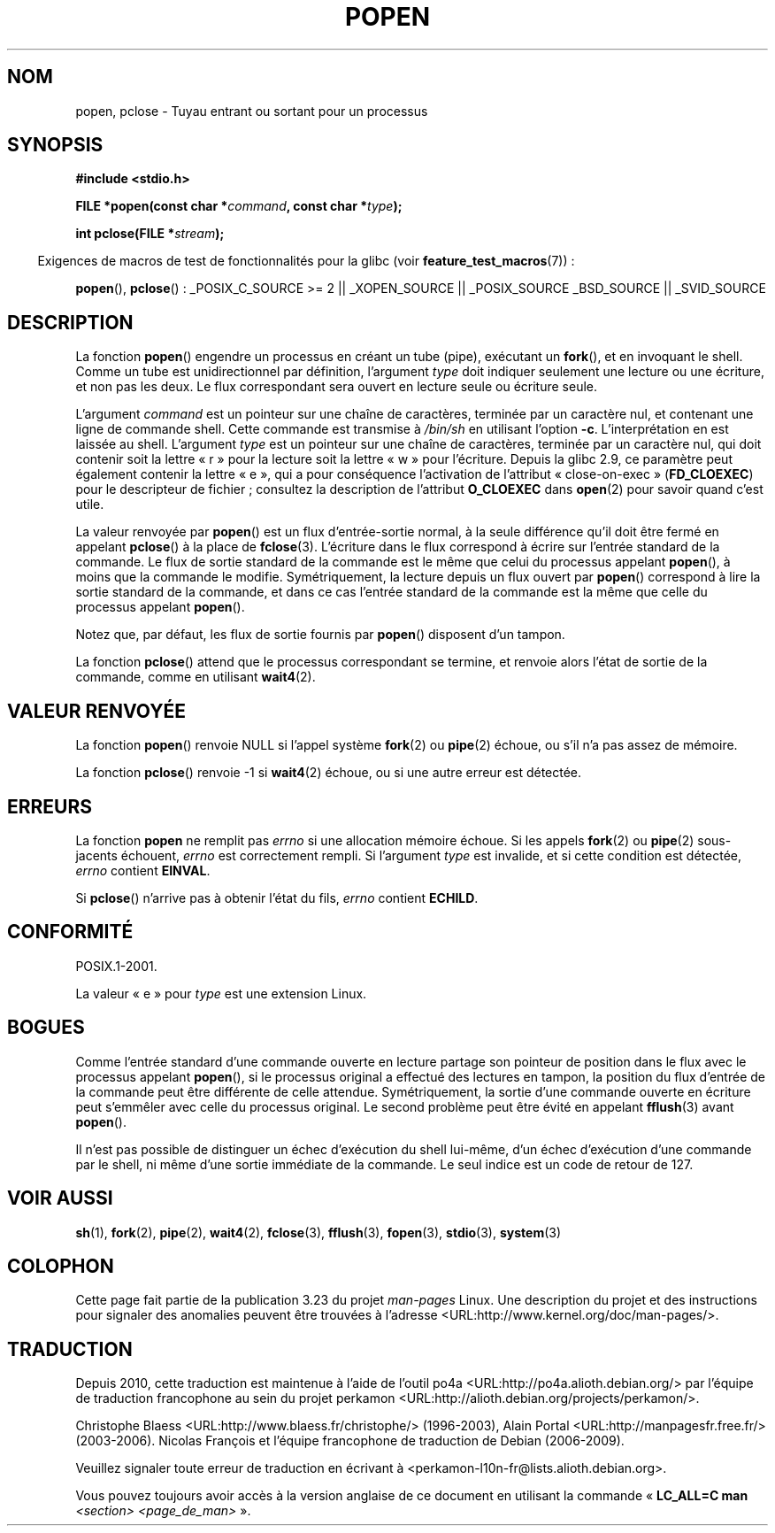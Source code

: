 .\" Copyright 1991 The Regents of the University of California.
.\" All rights reserved.
.\"
.\" Redistribution and use in source and binary forms, with or without
.\" modification, are permitted provided that the following conditions
.\" are met:
.\" 1. Redistributions of source code must retain the above copyright
.\"    notice, this list of conditions and the following disclaimer.
.\" 2. Redistributions in binary form must reproduce the above copyright
.\"    notice, this list of conditions and the following disclaimer in the
.\"    documentation and/or other materials provided with the distribution.
.\" 3. All advertising materials mentioning features or use of this software
.\"    must display the following acknowledgement:
.\"	This product includes software developed by the University of
.\"	California, Berkeley and its contributors.
.\" 4. Neither the name of the University nor the names of its contributors
.\"    may be used to endorse or promote products derived from this software
.\"    without specific prior written permission.
.\"
.\" THIS SOFTWARE IS PROVIDED BY THE REGENTS AND CONTRIBUTORS ``AS IS'' AND
.\" ANY EXPRESS OR IMPLIED WARRANTIES, INCLUDING, BUT NOT LIMITED TO, THE
.\" IMPLIED WARRANTIES OF MERCHANTABILITY AND FITNESS FOR A PARTICULAR PURPOSE
.\" ARE DISCLAIMED.  IN NO EVENT SHALL THE REGENTS OR CONTRIBUTORS BE LIABLE
.\" FOR ANY DIRECT, INDIRECT, INCIDENTAL, SPECIAL, EXEMPLARY, OR CONSEQUENTIAL
.\" DAMAGES (INCLUDING, BUT NOT LIMITED TO, PROCUREMENT OF SUBSTITUTE GOODS
.\" OR SERVICES; LOSS OF USE, DATA, OR PROFITS; OR BUSINESS INTERRUPTION)
.\" HOWEVER CAUSED AND ON ANY THEORY OF LIABILITY, WHETHER IN CONTRACT, STRICT
.\" LIABILITY, OR TORT (INCLUDING NEGLIGENCE OR OTHERWISE) ARISING IN ANY WAY
.\" OUT OF THE USE OF THIS SOFTWARE, EVEN IF ADVISED OF THE POSSIBILITY OF
.\" SUCH DAMAGE.
.\"
.\"     @(#)popen.3	6.4 (Berkeley) 4/30/91
.\"
.\" Converted for Linux, Mon Nov 29 14:45:38 1993, faith@cs.unc.edu
.\" Modified Sat May 18 20:37:44 1996 by Martin Schulze (joey@linux.de)
.\" Modified 7 May 1998 by Joseph S. Myers (jsm28@cam.ac.uk)
.\"
.\"*******************************************************************
.\"
.\" This file was generated with po4a. Translate the source file.
.\"
.\"*******************************************************************
.TH POPEN 3 "10 octobre 2008" GNU "Manuel du programmeur Linux"
.SH NOM
popen, pclose \- Tuyau entrant ou sortant pour un processus
.SH SYNOPSIS
.nf
\fB#include <stdio.h>\fP
.sp
\fBFILE *popen(const char *\fP\fIcommand\fP\fB, const char *\fP\fItype\fP\fB);\fP
.sp
\fBint pclose(FILE *\fP\fIstream\fP\fB);\fP
.fi
.sp
.in -4n
Exigences de macros de test de fonctionnalités pour la glibc (voir
\fBfeature_test_macros\fP(7))\ :
.ad l
.in
.sp
\fBpopen\fP(), \fBpclose\fP()\ : _POSIX_C_SOURCE\ >=\ 2 || _XOPEN_SOURCE ||
_POSIX_SOURCE _BSD_SOURCE || _SVID_SOURCE
.ad b
.SH DESCRIPTION
La fonction \fBpopen\fP() engendre un processus en créant un tube (pipe),
exécutant un \fBfork\fP(), et en invoquant le shell. Comme un tube est
unidirectionnel par définition, l'argument \fItype\fP doit indiquer seulement
une lecture ou une écriture, et non pas les deux. Le flux correspondant sera
ouvert en lecture seule ou écriture seule.
.PP
L'argument \fIcommand\fP est un pointeur sur une chaîne de caractères, terminée
par un caractère nul, et contenant une ligne de commande shell. Cette
commande est transmise à \fI/bin/sh\fP en utilisant l'option
\fB\-c\fP. L'interprétation en est laissée au shell. L'argument \fItype\fP est un
pointeur sur une chaîne de caractères, terminée par un caractère nul, qui
doit contenir soit la lettre «\ r\ » pour la lecture soit la lettre «\ w\ »
pour l'écriture. Depuis la glibc\ 2.9, ce paramètre peut également contenir
la lettre «\ e\ », qui a pour conséquence l'activation de l'attribut
«\ close\-on\-exec\ » (\fBFD_CLOEXEC\fP) pour le descripteur de fichier\ ; consultez
la description de l'attribut \fBO_CLOEXEC\fP dans \fBopen\fP(2) pour savoir quand
c'est utile.
.PP
La valeur renvoyée par \fBpopen\fP() est un flux d'entrée\-sortie normal, à la
seule différence qu'il doit être fermé en appelant \fBpclose\fP() à la place de
\fBfclose\fP(3). L'écriture dans le flux correspond à écrire sur l'entrée
standard de la commande. Le flux de sortie standard de la commande est le
même que celui du processus appelant \fBpopen\fP(), à moins que la commande le
modifie. Symétriquement, la lecture depuis un flux ouvert par \fBpopen\fP()
correspond à lire la sortie standard de la commande, et dans ce cas l'entrée
standard de la commande est la même que celle du processus appelant
\fBpopen\fP().
.PP
Notez que, par défaut, les flux de sortie fournis par \fBpopen\fP() disposent
d'un tampon.
.PP
La fonction \fBpclose\fP() attend que le processus correspondant se termine, et
renvoie alors l'état de sortie de la commande, comme en utilisant
\fBwait4\fP(2).
.SH "VALEUR RENVOYÉE"
La fonction \fBpopen\fP() renvoie NULL si l'appel système \fBfork\fP(2) ou
\fBpipe\fP(2) échoue, ou s'il n'a pas assez de mémoire.
.PP
.\" These conditions actually give undefined results, so I commented
.\" them out.
.\" .I stream
.\" is not associated with a "popen()ed" command, if
.\".I stream
.\" already "pclose()d", or if
La fonction \fBpclose\fP() renvoie \-1 si \fBwait4\fP(2) échoue, ou si une autre
erreur est détectée.
.SH ERREURS
La fonction \fBpopen\fP ne remplit pas \fIerrno\fP si une allocation mémoire
échoue. Si les appels \fBfork\fP(2) ou \fBpipe\fP(2) sous\-jacents échouent,
\fIerrno\fP est correctement rempli. Si l'argument \fItype\fP est invalide, et si
cette condition est détectée, \fIerrno\fP contient \fBEINVAL\fP.
.PP
Si \fBpclose\fP() n'arrive pas à obtenir l'état du fils, \fIerrno\fP contient
\fBECHILD\fP.
.SH CONFORMITÉ
POSIX.1\-2001.

La valeur «\ e\ » pour \fItype\fP est une extension Linux.
.SH BOGUES
Comme l'entrée standard d'une commande ouverte en lecture partage son
pointeur de position dans le flux avec le processus appelant \fBpopen\fP(), si
le processus original a effectué des lectures en tampon, la position du flux
d'entrée de la commande peut être différente de celle
attendue. Symétriquement, la sortie d'une commande ouverte en écriture peut
s'emmêler avec celle du processus original. Le second problème peut être
évité en appelant \fBfflush\fP(3) avant \fBpopen\fP().
.PP
.\" .SH HISTORY
.\" A
.\" .BR popen ()
.\" and a
.\" .BR pclose ()
.\" function appeared in Version 7 AT&T UNIX.
Il n'est pas possible de distinguer un échec d'exécution du shell lui\-même,
d'un échec d'exécution d'une commande par le shell, ni même d'une sortie
immédiate de la commande. Le seul indice est un code de retour de 127.
.SH "VOIR AUSSI"
\fBsh\fP(1), \fBfork\fP(2), \fBpipe\fP(2), \fBwait4\fP(2), \fBfclose\fP(3), \fBfflush\fP(3),
\fBfopen\fP(3), \fBstdio\fP(3), \fBsystem\fP(3)
.SH COLOPHON
Cette page fait partie de la publication 3.23 du projet \fIman\-pages\fP
Linux. Une description du projet et des instructions pour signaler des
anomalies peuvent être trouvées à l'adresse
<URL:http://www.kernel.org/doc/man\-pages/>.
.SH TRADUCTION
Depuis 2010, cette traduction est maintenue à l'aide de l'outil
po4a <URL:http://po4a.alioth.debian.org/> par l'équipe de
traduction francophone au sein du projet perkamon
<URL:http://alioth.debian.org/projects/perkamon/>.
.PP
Christophe Blaess <URL:http://www.blaess.fr/christophe/> (1996-2003),
Alain Portal <URL:http://manpagesfr.free.fr/> (2003-2006).
Nicolas François et l'équipe francophone de traduction de Debian\ (2006-2009).
.PP
Veuillez signaler toute erreur de traduction en écrivant à
<perkamon\-l10n\-fr@lists.alioth.debian.org>.
.PP
Vous pouvez toujours avoir accès à la version anglaise de ce document en
utilisant la commande
«\ \fBLC_ALL=C\ man\fR \fI<section>\fR\ \fI<page_de_man>\fR\ ».
